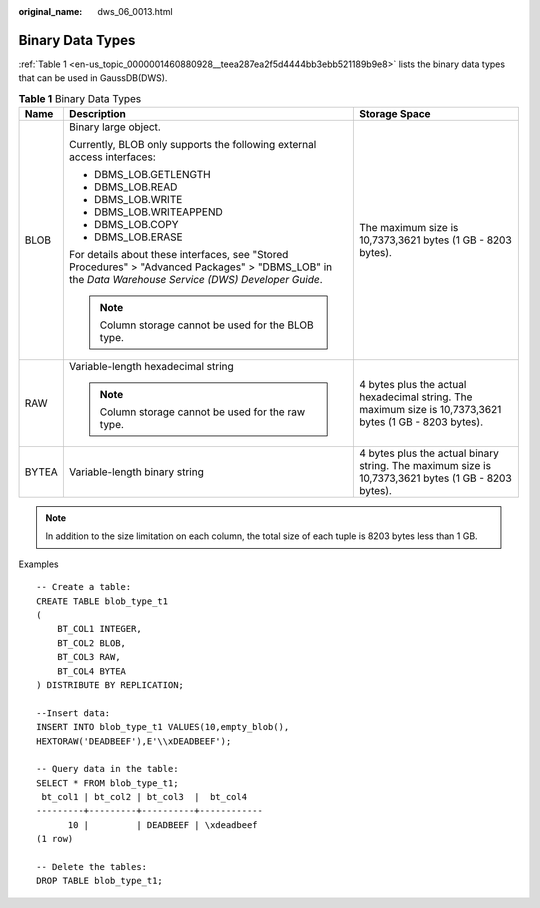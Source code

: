 :original_name: dws_06_0013.html

.. _dws_06_0013:

Binary Data Types
=================

:ref:`Table 1 <en-us_topic_0000001460880928__teea287ea2f5d4444bb3ebb521189b9e8>` lists the binary data types that can be used in GaussDB(DWS).

.. _en-us_topic_0000001460880928__teea287ea2f5d4444bb3ebb521189b9e8:

.. table:: **Table 1** Binary Data Types

   +-----------------------+-------------------------------------------------------------------------------------------------------------------------------------------------------+---------------------------------------------------------------------------------------------------------+
   | Name                  | Description                                                                                                                                           | Storage Space                                                                                           |
   +=======================+=======================================================================================================================================================+=========================================================================================================+
   | BLOB                  | Binary large object.                                                                                                                                  | The maximum size is 10,7373,3621 bytes (1 GB - 8203 bytes).                                             |
   |                       |                                                                                                                                                       |                                                                                                         |
   |                       | Currently, BLOB only supports the following external access interfaces:                                                                               |                                                                                                         |
   |                       |                                                                                                                                                       |                                                                                                         |
   |                       | -  DBMS_LOB.GETLENGTH                                                                                                                                 |                                                                                                         |
   |                       | -  DBMS_LOB.READ                                                                                                                                      |                                                                                                         |
   |                       | -  DBMS_LOB.WRITE                                                                                                                                     |                                                                                                         |
   |                       | -  DBMS_LOB.WRITEAPPEND                                                                                                                               |                                                                                                         |
   |                       | -  DBMS_LOB.COPY                                                                                                                                      |                                                                                                         |
   |                       | -  DBMS_LOB.ERASE                                                                                                                                     |                                                                                                         |
   |                       |                                                                                                                                                       |                                                                                                         |
   |                       | For details about these interfaces, see "Stored Procedures" > "Advanced Packages" > "DBMS_LOB" in the *Data Warehouse Service (DWS) Developer Guide*. |                                                                                                         |
   |                       |                                                                                                                                                       |                                                                                                         |
   |                       | .. note::                                                                                                                                             |                                                                                                         |
   |                       |                                                                                                                                                       |                                                                                                         |
   |                       |    Column storage cannot be used for the BLOB type.                                                                                                   |                                                                                                         |
   +-----------------------+-------------------------------------------------------------------------------------------------------------------------------------------------------+---------------------------------------------------------------------------------------------------------+
   | RAW                   | Variable-length hexadecimal string                                                                                                                    | 4 bytes plus the actual hexadecimal string. The maximum size is 10,7373,3621 bytes (1 GB - 8203 bytes). |
   |                       |                                                                                                                                                       |                                                                                                         |
   |                       | .. note::                                                                                                                                             |                                                                                                         |
   |                       |                                                                                                                                                       |                                                                                                         |
   |                       |    Column storage cannot be used for the raw type.                                                                                                    |                                                                                                         |
   +-----------------------+-------------------------------------------------------------------------------------------------------------------------------------------------------+---------------------------------------------------------------------------------------------------------+
   | BYTEA                 | Variable-length binary string                                                                                                                         | 4 bytes plus the actual binary string. The maximum size is 10,7373,3621 bytes (1 GB - 8203 bytes).      |
   +-----------------------+-------------------------------------------------------------------------------------------------------------------------------------------------------+---------------------------------------------------------------------------------------------------------+

.. note::

   In addition to the size limitation on each column, the total size of each tuple is 8203 bytes less than 1 GB.

Examples

::

   -- Create a table:
   CREATE TABLE blob_type_t1
   (
       BT_COL1 INTEGER,
       BT_COL2 BLOB,
       BT_COL3 RAW,
       BT_COL4 BYTEA
   ) DISTRIBUTE BY REPLICATION;

   --Insert data:
   INSERT INTO blob_type_t1 VALUES(10,empty_blob(),
   HEXTORAW('DEADBEEF'),E'\\xDEADBEEF');

   -- Query data in the table:
   SELECT * FROM blob_type_t1;
    bt_col1 | bt_col2 | bt_col3  |  bt_col4
   ---------+---------+----------+------------
         10 |         | DEADBEEF | \xdeadbeef
   (1 row)

   -- Delete the tables:
   DROP TABLE blob_type_t1;
